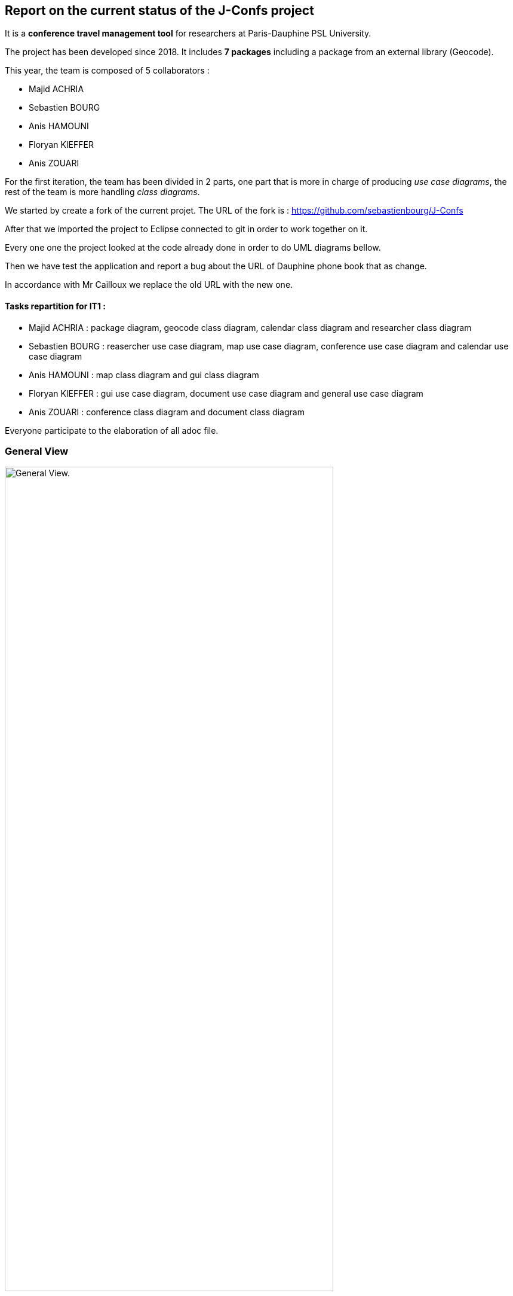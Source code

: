 Report on the current status of the J-Confs project
---------------------------------------------------
It is a *conference travel management tool* for researchers at Paris-Dauphine PSL University.

The project has been developed since 2018. It includes *7 packages* including a package from an external library (Geocode).

This year, the team is composed of 5 collaborators :

* Majid ACHRIA
* Sebastien BOURG
* Anis HAMOUNI
* Floryan KIEFFER
* Anis ZOUARI

For the first iteration, the team has been divided in 2 parts,  one part that is more in charge of producing _use case diagrams_,  the rest of the team is more handling _class diagrams_.

We started by create a fork of the current projet. The URL of the fork is : https://github.com/sebastienbourg/J-Confs

After that we imported the project to Eclipse connected to git in order to work together on it.

Every one one the project looked at the code already done in order to do UML diagrams bellow.

Then we have test the application and report a bug about the URL of Dauphine phone book that as change.

In accordance with Mr Cailloux we replace the old URL with the new one.

Tasks repartition for IT1 :
^^^^^^^^^^^^^^^^^^^^^^^^^^

* Majid ACHRIA : package diagram, geocode class diagram, calendar class diagram and researcher class diagram

* Sebastien BOURG : reasercher use case diagram, map use case diagram, conference use case diagram and calendar use case diagram

* Anis HAMOUNI : map class diagram and gui class diagram

* Floryan KIEFFER : gui use case diagram, document use case diagram and general use case diagram 

* Anis ZOUARI : conference class diagram and document class diagram

Everyone participate to the elaboration of all adoc file.

General View
~~~~~~~~~~~~
image:https://i.imgur.com/zyKkysf.png[alt="General View.",width=80%,height=80%, align="center"]

This diagram corresponds to the somewhat simplified use of the application. The purpose of the application is to allow the user (researcher, user of the administration) to create a conference. So he can look for a researcher and assign him a conference. It can then generate a mission order for a researcher or a young researcher and it can also show the route (optimised) between his location and the location of the conference. The user can also visualize all conference on calendar online. Futhermore, he can delete or edit conferences.



Geocode package
~~~~~~~~~~~~~~~

XXXX

In this package that is represented in Papyrus, we can see 5 classes and one enumeration. The main class of this packages is GeoName and others classes are here to help to generate a GeoName.


TODO :
^^^^^^

We think that we will delete it because we may change it into a GeoTools package. We need to compare them. LocationIQ API may help us to do the same thing.

Researcher package
~~~~~~~~~~~~~~~~~~

image:https://i.imgur.com/nNhMJRv.png[alt="Researcher View.",width=80%,height=80%, align="center"]

The package Researcher allows the user to create a Researcher object by connecting to dauphine online phone book and get information from a login enter by the user.

XXXX

In this package that is represented in Papyrus, we can find 2 classes. One that is immutable (Researcher) and the other that help to create the object that will not change (ResearcherBuilder).

TODO :
^^^^^^

There is some informations that isn't created yet. We plan to handle the dauphine authentication. That's why we can find storePassword and lookPassword. When we launched the application the first time we have noticed that the link with Dauphine's phone book didn't work. So we look at dauphine's website and we find an exploit on the website to get information. So we have edited the link in ResearcherBuilder and now it works !

We want to add some attributes in Researcher like listJourney and listExpense. So we will have function some new function in ResearcherBuilder -> add an expense/journey, delete an expense/journey, see an expense/journey, modify an expense/journey.


Calendar package
~~~~~~~~~~~~~~~~

image:https://i.imgur.com/lq6ir0D.png[alt="Calendar View.",width=80%,height=80%, align="center"]

The package calendar permits to use an online calendar call fruux or to use a local file file calendar with limited options. To use an online calendar you need first, to set credential providers in order to connect to the calendar. After that, you can add, edit, delete, and get online conferences.
By connecting with a local calendar you can only create a conference.

XXXX

In this package that is represented in Papyrus, we have 2 classes : CalendarOnline and ReadCalendarFiles. CalendarOnline helps us to connect to Fruux and store CalendarOnline. ReadCalendarFiles helps us to create conference and read Calendar.

TODO :
^^^^^^

We want to add a function send to git and a function restore from git in CalendarOnline. We also need to add a function that help us to know if the calendar is writeable/readable. We have to add mergeCalendar, a function that merge all calendars online.
Another thing that has been added is the possibility to read from classpath and a connector that help the user to connect to calendar.

Conference Package
~~~~~~~~~~~~~~~~~ 

image:https://i.imgur.com/esZRtLn.png[alt="Calendar View.",width=80%,height=80%, align="center"]

The package conference is use to create, search or delete a conference. It needs to be as a particular format call Vevent component. There is different way to search a conference such as by file path in order to search conference in a local file, by date interval or by title. 

XXXX

This package groups together classes allowing to manage conferences as its name indicates. 
Indeed it contains the classes allowing to create conferences. 
For exemple : 
* The conferenceReader class for example which reads information from a calendar file and creates a conference object.
* The conference class defines what a conference is with its attributes and constructor.
* The Retriever interface reads conference data and return a set of conferences.
* The conferenceShower class show Conferences data.
* The conferenceWriter class Delete the conference of the ics file (if it exists), Add the conference in the ics file file (if it exists) and Save the given conference in the ics File. 
* The invalidConferenceFormatException class custom exception use for a conference creation.


To do for improvement :
^^^^^^^^^^^^^^^^^^^^^^^
In the Conference packages, there are some changes to be made to improve the code, make it "cleaner", improve functions or remove unnecessary things.
There are for example : 

* Delete the conferencesRetriever class which allows to generate a conference list from entered data. But we could, instead of dedicating a whole class to this part, simply implement it in another class.
* Complexify the recording of a prize. Indeed, we would like to complicate the registrationFee attribute which concerns the management of prizes. We will have to make this attribute take into account as a parameter a researcher who will return a prize depending on the status of the person who reserves and the reservation period.


Document Package
~~~~~~~~~~~~~~~~

image:https://i.imgur.com/3pGfm3R.png[alt="Calendar View.",width=80%,height=80%, align="center"]

The package document is use to generate documents in resources folder. He is in charge of generate mission order for example after the user fill all information in the application.

XXXX

This package mainly deals with the management of mission orders.
For example: 
* The generateOM class fills a searcher Mission Order.
* The generateOMYS class fills a searcher Mission Order but for a young searcher.
* The MissionOrder class generate a spreed sheet document about a mission order.


To do for improvement :
^^^^^^^^^^^^^^^^^^^^^^^
In the package document, there is also some modifications to do to improve the code. For exemple : 

* Investigate the existence of a more modern API for manipulating OpenDocument documents. We are therefore studying the different existing solutions in order to choose the one that would best suit our project.
* Set up the generation and storage of the Mission Order (OM) or JC request. If one already exists, it goes into the history. We could add a JC class and put generate and store functions in it and possibly add attriubuts. We would have to add a store function in generateOM and generateOMYS. We're also thinking about storing everything on git.
* Extract a specialized program dealing with LibreOffice document generation and create its own GitHub repository. To do so, you would have to create a new class containing this program. I've already created a github repository and let's think about it.

gui and map package
------------------

image:https://i.imgur.com/wQBKK79.png[alt="Calendar View.",width=80%,height=80%, align="center"]

The GUI package allows you to set up a home machine interface and simplify the use of the application. It represents all the interactions between the use cases of this package. This package allows the user to set up an interface containing widgets that allow them to perform several actions described for the most part in other use case diagrams. The package therefore allows to associate events and methods. The application is currently able to display two windows that each allow you to perform different actions such as creating a conference or displaying a list of conferences based on certain information printered.


image:https://i.imgur.com/7cJZn2p.png[alt="Calendar View.",width=80%,height=80%, align="center"]

The package Map permits to download a file from an URL and put it in resources folder of the project. It also permits to fill a document call “papier_a_en_tete.fodt” (using regex). The information writing in the document are : Researcher’s first name, last name, phone number, Function and e-mail get from a researcher object. There is also a class to define a point on a map, the attribute that must be defined are the point name, the longitude and the latitude of the point. The default point is Paris with latitude equals to 48.866667 and longitude equals to 2.333333
In order to define a path step, with is something like “starting from Paris to Marseille in train”, we need to define a starting point, an arrival point and a transport type.


the GUI package is made up of 5 classes 

Guiconference
~~~~~~~~~~~~
it represents the interface for entering conferences by researcher who should enter his information (login, name, surname..., this information can be retrieved just with the login of the researcher thanks to the class *researcher.ResearcherBuilder*), then enter the information about the conference (place, start date and end date)

GuiListConferences
~~~~~~~~~~~~~~~~~~
it allows to display the different conferences of a researcher and the possibility to make a change on a conference thanks to the method of the class *conference.ConferenceWriter*.

geopoint
~~~~~~~~
represents a point with name, longitude and latitude

pathstep
~~~~~~~~
represents a path with a starting *geopoint* and an arrival *geopoint* with a means of transport.

To do
~~~~

* add a price, a start date and return date in the pathstep class and a display method, and thanks to an API we calculate the price of the trip between the two points and with the means of transport that already exists as attribute and the two dates, with the display function we display the itinerary.

* API will be managed as an interface that will be implemented by the pathstep class, or just methods that will be added to the pathstep class.

* create a path class which will contain a departure location, an arrival location which is the conference location and a list of pathsteps, each ending where the next one begins, each beginning after the end date of the previous one, and beginning at the departure location and ending at the conference location, a price which will be the minimum between the sum of the pathstep prices and the price of the direct route. 